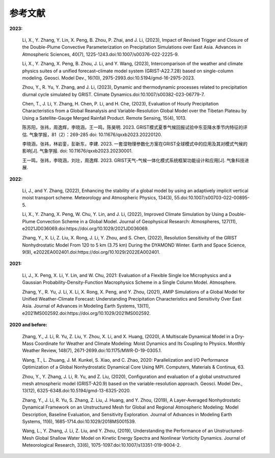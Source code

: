 参考文献
==============

**2023:**

  Li, X., Y. Zhang, Y. Lin, X. Peng, B. Zhou, P. Zhai, and J. Li, (2023), Impact of Revised Trigger and Closure of the Double-Plume Convective Parameterization on Precipitation Simulations over East Asia. Advances in Atmospheric Sciences, 40(7), 1225-1243.doi:10.1007/s00376-022-2225-9.

  Li, X., Y. Zhang, X. Peng, B. Zhou, J. Li, and Y. Wang, (2023), Intercomparison of the weather and climate physics suites of a unified forecast–climate model system (GRIST-A22.7.28) based on single-column modeling. Geosci. Model Dev., 16(10), 2975-2993.doi:10.5194/gmd-16-2975-2023.

  Zhou, Y., R. Yu, Y. Zhang, and J. Li, (2023), Dynamic and thermodynamic processes related to precipitation diurnal cycle simulated by GRIST. Climate Dynamics.doi:10.1007/s00382-023-06779-7.

  Chen, T., J. Li, Y. Zhang, H. Chen, P. Li, and H. Che, (2023), Evaluation of Hourly Precipitation Characteristics from a Global Reanalysis and Variable-Resolution Global Model over the Tibetan Plateau by Using a Satellite-Gauge Merged Rainfall Product. Remote Sensing, 15(4), 1013.

  陈苏阳，张祎，周逸辉，李晓涵，王一鸣，陈昊明. 2023. GRIST模式夏季气候回报试验中东亚降水季节内特征的评估. 气象学报，81（2）：269-285 doi:  10.11676/qxxb2023.20220120.

  李晓涵，张祎，林岩銮，彭新东，李建. 2023. 一套湿物理参数化方案在GRIST全球模式中的应用及其对模式气候的影响[J]. 气象学报. doi: 10.11676/qxxb2023.20230001.

  王一鸣，张祎，李晓涵，刘壮，周逸辉. 2023. GRIST天气-气候一体化模式系统框架功能设计和应用[J]. 气象科技进展.


**2022:**

  Li, J., and Y. Zhang, (2022), Enhancing the stability of a global model by using an adaptively implicit vertical moist transport scheme. Meteorology and Atmospheric Physics, 134(3), 55.doi:10.1007/s00703-022-00895-5.

  Li, X., Y. Zhang, X. Peng, W. Chu, Y. Lin, and J. Li, (2022), Improved Climate Simulation by Using a Double-Plume Convection Scheme in a Global Model. Journal of Geophysical Research: Atmospheres, 127(11), e2021JD036069.doi:https://doi.org/10.1029/2021JD036069.

  Zhang, Y., X. Li, Z. Liu, X. Rong, J. Li, Y. Zhou, and S. Chen, (2022), Resolution Sensitivity of the GRIST Nonhydrostatic Model From 120 to 5 km (3.75 km) During the DYAMOND Winter. Earth and Space Science, 9(9), e2022EA002401.doi:https://doi.org/10.1029/2022EA002401.

**2021:**

  Li, J., X. Peng, X. Li, Y. Lin, and W. Chu, 2021: Evaluation of a Flexible Single Ice Microphysics and a Gaussian Probability-Density-Function Macrophysics Scheme in a Single Column Model. Atmosphere.

  Zhang, Y., R. Yu, J. Li, X. Li, X. Rong, X. Peng, and Y. Zhou, (2021), AMIP Simulations of a Global Model for Unified Weather-Climate Forecast: Understanding Precipitation Characteristics and Sensitivity Over East Asia. Journal of Advances in Modeling Earth Systems, 13(11), e2021MS002592.doi:https://doi.org/10.1029/2021MS002592.

**2020 and before:**

  Zhang, Y., J. Li, R. Yu, Z. Liu, Y. Zhou, X. Li, and X. Huang, (2020), A Multiscale Dynamical Model in a Dry-Mass Coordinate for Weather and Climate Modeling: Moist Dynamics and Its Coupling to Physics. Monthly Weather Review, 148(7), 2671-2699.doi:10.1175/MWR-D-19-0305.1.

  Wang, T., L. Zhuang, J. M. Kunkel, S. Xiao, and C. Zhao, 2020: Parallelization and I/O Performance Optimization of a Global Nonhydrostatic Dynamical Core Using MPI. Computers, Materials & Continua, 63.

  Zhou, Y., Y. Zhang, J. Li, R. Yu, and Z. Liu, (2020), Configuration and evaluation of a global unstructured mesh atmospheric model (GRIST-A20.9) based on the variable-resolution approach. Geosci. Model Dev., 13(12), 6325-6348.doi:10.5194/gmd-13-6325-2020.

  Zhang, Y., J. Li, R. Yu, S. Zhang, Z. Liu, J. Huang, and Y. Zhou, (2019), A Layer-Averaged Nonhydrostatic Dynamical Framework on an Unstructured Mesh for Global and Regional Atmospheric Modeling: Model Description, Baseline Evaluation, and Sensitivity Exploration. Journal of Advances in Modeling Earth Systems, 11(6), 1685-1714.doi:10.1029/2018MS001539.

  Wang, L., Y. Zhang, J. Li, Z. Liu, and Y. Zhou, (2019), Understanding the Performance of an Unstructured-Mesh Global Shallow Water Model on Kinetic Energy Spectra and Nonlinear Vorticity Dynamics. Journal of Meteorological Research, 33(6), 1075-1097.doi:10.1007/s13351-019-9004-2.
